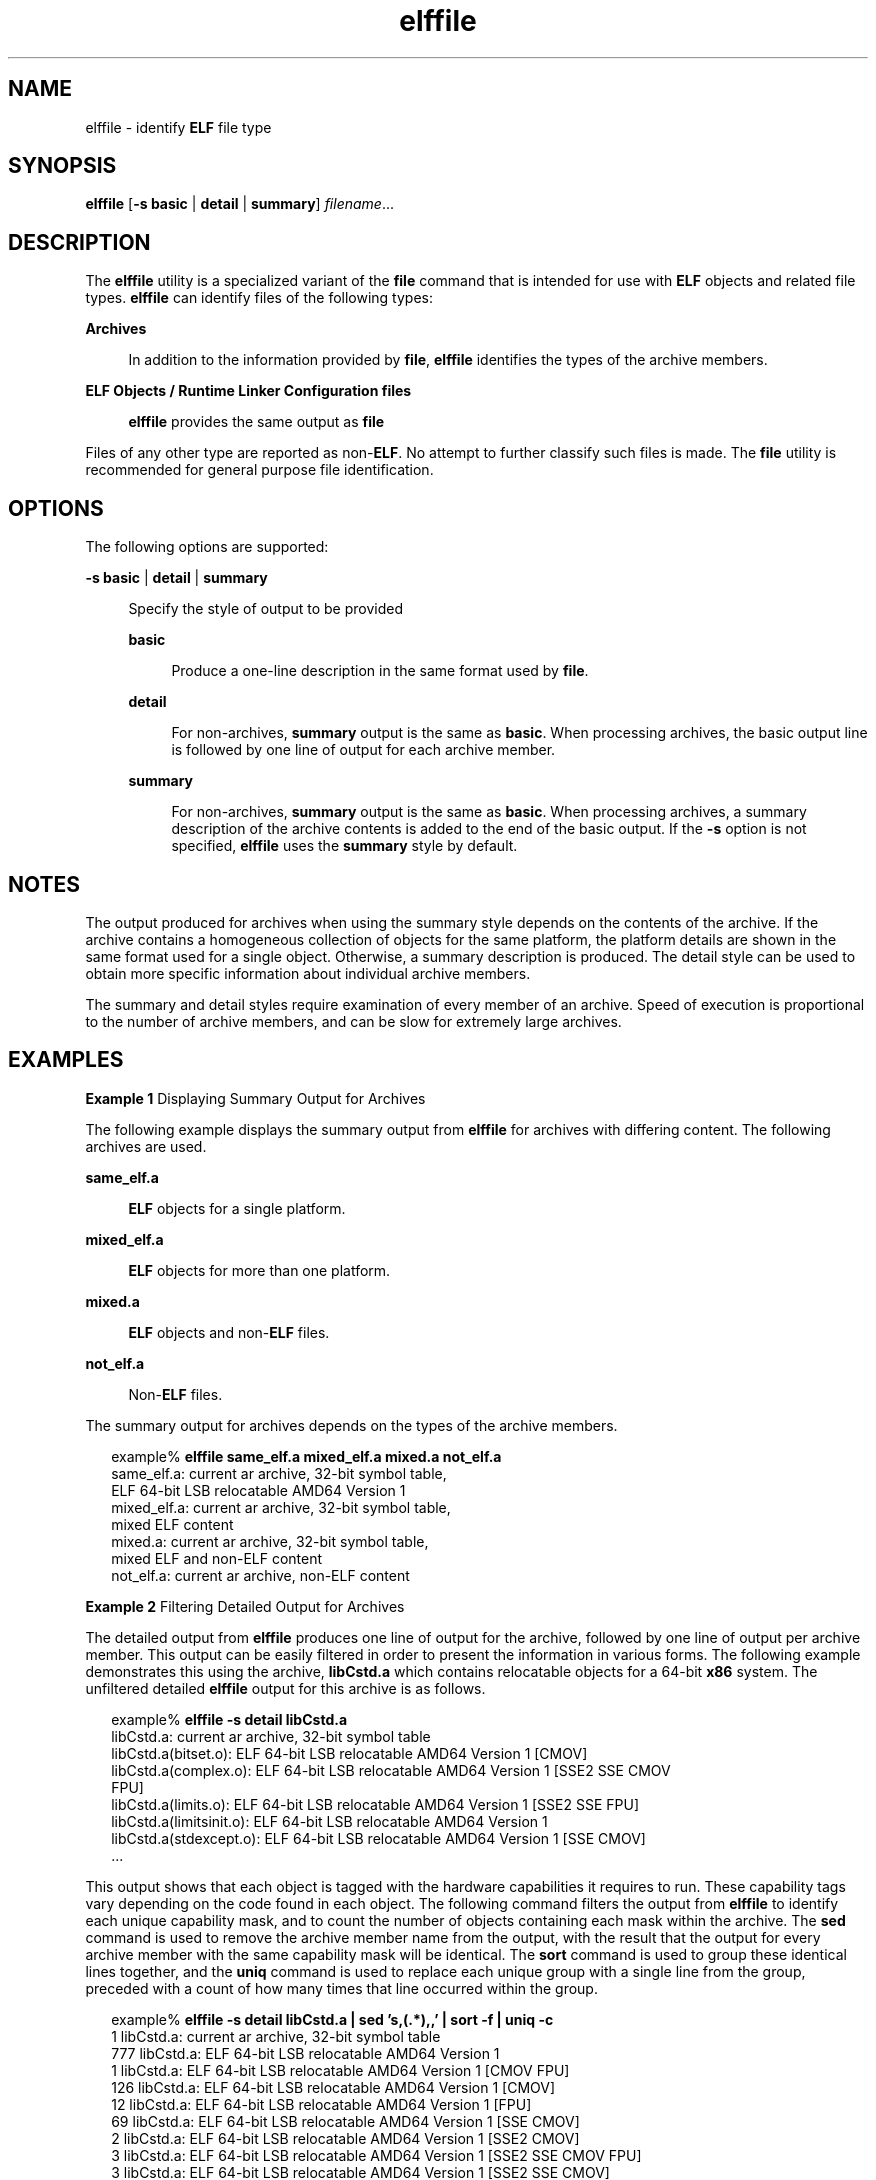'\" te
.\" Copyright (c) 2010, 2011, Oracle and/or its affiliates. All rights reserved.
.TH elffile 1 "8 Jun 2011" "SunOS 5.11" "User Commands"
.SH NAME
elffile \- identify \fBELF\fR file type
.SH SYNOPSIS
.LP
.nf
\fBelffile\fR [\fB-s\fR \fBbasic\fR | \fBdetail\fR | \fBsummary\fR] \fIfilename\fR...
.fi

.SH DESCRIPTION
.sp
.LP
The \fBelffile\fR utility is a specialized variant of the \fBfile\fR command that is intended for use with \fBELF\fR objects and related file types. \fBelffile\fR can identify files of the following types:
.sp
.ne 2
.mk
.na
\fBArchives\fR
.ad
.sp .6
.RS 4n
In addition to the information provided by \fBfile\fR, \fBelffile\fR identifies the types of the archive members.
.RE

.sp
.ne 2
.mk
.na
\fBELF Objects / Runtime Linker Configuration files\fR
.ad
.sp .6
.RS 4n
\fBelffile\fR provides the same output as \fBfile\fR
.RE

.sp
.LP
Files of any other type are reported as non-\fBELF\fR. No attempt to further classify such files is made. The \fBfile\fR utility is recommended for general purpose file identification.
.SH OPTIONS
.sp
.LP
The following options are supported:
.sp
.ne 2
.mk
.na
\fB\fB-s\fR \fBbasic\fR | \fBdetail\fR | \fBsummary\fR\fR
.ad
.sp .6
.RS 4n
Specify the style of output to be provided
.sp
.ne 2
.mk
.na
\fBbasic\fR
.ad
.sp .6
.RS 4n
Produce a one-line description in the same format used by \fBfile\fR.
.RE

.sp
.ne 2
.mk
.na
\fBdetail\fR
.ad
.sp .6
.RS 4n
For non-archives, \fBsummary\fR output is the same as \fBbasic\fR. When processing archives, the basic output line is followed by one line of output for each archive member.
.RE

.sp
.ne 2
.mk
.na
\fBsummary\fR
.ad
.sp .6
.RS 4n
For non-archives, \fBsummary\fR output is the same as \fBbasic\fR. When processing archives, a summary description of the archive contents is added to the end of the basic output. If the \fB-s\fR option is not specified, \fBelffile\fR uses the \fBsummary\fR style by default.
.RE

.RE

.SH NOTES
.sp
.LP
The output produced for archives when using the summary style depends on the contents of the archive. If the archive contains a homogeneous collection of objects for the same platform, the platform details are shown in the same format used for a single object. Otherwise, a summary description is produced. The detail style can be used to obtain more specific information about individual archive members.
.sp
.LP
The summary and detail styles require examination of every member of an archive. Speed of execution is proportional to the number of archive members, and can be slow for extremely large archives.
.SH EXAMPLES
.LP
\fBExample 1 \fRDisplaying Summary Output for Archives
.sp
.LP
The following example displays the summary output from \fBelffile\fR for archives with differing content. The following archives are used.

.sp
.ne 2
.mk
.na
\fB\fBsame_elf.a\fR\fR
.ad
.sp .6
.RS 4n
\fBELF\fR objects for a single platform.
.RE

.sp
.ne 2
.mk
.na
\fB\fBmixed_elf.a\fR\fR
.ad
.sp .6
.RS 4n
\fBELF\fR objects for more than one platform.
.RE

.sp
.ne 2
.mk
.na
\fB\fBmixed.a\fR\fR
.ad
.sp .6
.RS 4n
\fBELF\fR objects and non-\fBELF\fR files.
.RE

.sp
.ne 2
.mk
.na
\fB\fBnot_elf.a\fR\fR
.ad
.sp .6
.RS 4n
Non-\fBELF\fR files.
.RE

.sp
.LP
The summary output for archives depends on the types of the archive members.

.sp
.in +2
.nf
example% \fBelffile same_elf.a mixed_elf.a mixed.a not_elf.a\fR
same_elf.a: current ar archive, 32-bit symbol table, 
            ELF 64-bit LSB relocatable AMD64 Version 1
mixed_elf.a: current ar archive, 32-bit symbol table, 
             mixed ELF content
mixed.a: current ar archive, 32-bit symbol table, 
         mixed ELF and non-ELF content
not_elf.a: current ar archive, non-ELF content
.fi
.in -2
.sp

.LP
\fBExample 2 \fRFiltering Detailed Output for Archives
.sp
.LP
The detailed output from \fBelffile\fR produces one line of output for the archive, followed by one line of output per archive member. This output can be easily filtered in order to present the information in various forms. The following example demonstrates this using the archive, \fBlibCstd.a\fR which contains relocatable objects for a 64-bit \fBx86\fR system. The unfiltered detailed \fBelffile\fR output for this archive is as follows.

.sp
.in +2
.nf
example% \fBelffile -s detail libCstd.a\fR
libCstd.a: current ar archive, 32-bit symbol table
libCstd.a(bitset.o): ELF 64-bit LSB relocatable AMD64 Version 1 [CMOV]
libCstd.a(complex.o): ELF 64-bit LSB relocatable AMD64 Version 1 [SSE2 SSE CMOV 
FPU]
libCstd.a(limits.o): ELF 64-bit LSB relocatable AMD64 Version 1 [SSE2 SSE FPU]
libCstd.a(limitsinit.o): ELF 64-bit LSB relocatable AMD64 Version 1
libCstd.a(stdexcept.o): ELF 64-bit LSB relocatable AMD64 Version 1 [SSE CMOV]
\&...
.fi
.in -2
.sp

.sp
.LP
This output shows that each object is tagged with the hardware capabilities it requires to run. These capability tags vary depending on the code found in each object. The following command filters the output from \fBelffile\fR to identify each unique capability mask, and to count the number of objects containing each mask within the archive. The \fBsed\fR command is used to remove the archive member name from the output, with the result that the output for every archive member with the same capability mask will be identical. The \fBsort\fR command is used to group these identical lines together, and the \fBuniq\fR command is used to replace each unique group with a single line from the group, preceded with a count of how many times that line occurred within the group.
.sp
.in +2
.nf
example% \fBelffile -s detail libCstd.a | sed 's,(.*),,' | sort -f | uniq -c\fR
   1 libCstd.a: current ar archive, 32-bit symbol table
 777 libCstd.a: ELF 64-bit LSB relocatable AMD64 Version 1
   1 libCstd.a: ELF 64-bit LSB relocatable AMD64 Version 1 [CMOV FPU]
 126 libCstd.a: ELF 64-bit LSB relocatable AMD64 Version 1 [CMOV]
  12 libCstd.a: ELF 64-bit LSB relocatable AMD64 Version 1 [FPU]
  69 libCstd.a: ELF 64-bit LSB relocatable AMD64 Version 1 [SSE CMOV]
   2 libCstd.a: ELF 64-bit LSB relocatable AMD64 Version 1 [SSE2 CMOV]
   3 libCstd.a: ELF 64-bit LSB relocatable AMD64 Version 1 [SSE2 SSE CMOV FPU]
   3 libCstd.a: ELF 64-bit LSB relocatable AMD64 Version 1 [SSE2 SSE CMOV]
   1 libCstd.a: ELF 64-bit LSB relocatable AMD64 Version 1 [SSE2 SSE FPU]
   2 libCstd.a: ELF 64-bit LSB relocatable AMD64 Version 1 [SSE2 SSE]
  20 libCstd.a: ELF 64-bit LSB relocatable AMD64 Version 1 [SSE2]
   4 libCstd.a: ELF 64-bit LSB relocatable AMD64 Version 1 [SSE]
.fi
.in -2
.sp

.SH EXIT STATUS
.sp
.LP
The following exit values are returned:
.sp
.ne 2
.mk
.na
\fB\fB0\fR\fR
.ad
.RS 6n
.rt  
Successful completion
.RE

.sp
.ne 2
.mk
.na
\fB>0\fR
.ad
.RS 6n
.rt  
An error occurred
.RE

.SH ATTRIBUTES
.sp
.LP
See \fBattributes\fR(5) for descriptions of the following attributes:
.sp

.sp
.TS
tab() box;
cw(2.75i) |cw(2.75i) 
lw(2.75i) |lw(2.75i) 
.
ATTRIBUTE TYPEATTRIBUTE VALUE
_
Availabilitysystem/linker
_
Interface StabilityCommitted
.TE

.SH SEE ALSO
.sp
.LP
\fBar\fR(1), \fBdump\fR(1), \fBelfdump\fR(1), \fBfile\fR(1)
.sp
.LP
\fILinker and Libraries Guide\fR
